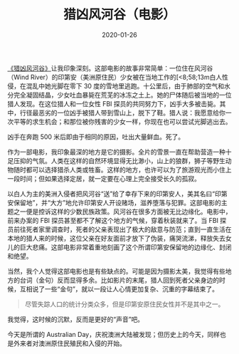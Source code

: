 #+TITLE: 猎凶风河谷（电影）
#+DATE: 2020-01-26
#+TAGS[]: movie

[[https://movie.douban.com/subject/26389601/][《猎凶风河谷》]]让我印象深刻。这部电影的故事非常简单：一位住在风河谷（Wind River）的印第安（美洲原住民）少女被在当地工作的[<8;58;13m白人性侵，在混乱中她光脚在零下 30 度的雪地里逃跑。十公里后，由于肺部的空气和水分完全凝固结晶，少女吐血暴毙在荒芜的冰冻之土上。她的尸体随后被当地的一位猎人发现。在这位猎人和一位女性 FBI 探员的共同努力下，凶手大多被击毙。其中，行径最恶劣的一位凶手被猎人带到雪山上，脱下了鞋。猎人说：我愿意给你一次平等的求生机会；和那位被你残害的少女一样，你现在也可以尝试光脚逃出去。

凶手在奔跑 500 米后即由于相同的原因，吐出大量鲜血。死了。

[[https://macdavid313.xyz/img/Wind-River-1-1024x1024.jpg]]

作为一部电影，我印象最深的地方是它的摄影。全片的雪景一直在帮助营造一种十足压抑的气氛。人类在这样的自然环境显得无比渺小，山上的狼群，狮子等野生动物随时都可以选择猎杀人类或牲畜。这样的地方，也许可以为了旅游观光而小住上一段时间；但如果选择定居，就一定要在心理上完全接受长久的孤寂。

[[https://macdavid313.xyz/img/p2499991432.jpg]]

以白人为主的美洲入侵者把风河谷“送”给了幸存下来的印第安人，美其名曰“印第安保留地”，并“大方”地允许印第安人开设赌场，滋养堕落与犯罪。这部电影的主题之一便是控诉这样的少数民族政策。风河谷在很多方面被无比边缘化。电影中，前来办案的 FBI 探员甚至都不了解这个地方的气候，穿着秋装就来了。当 FBI 探员前往死者家里调查时，死者的父亲表现出了极大的敌意与防范；直到一直生活在本地的猎人来的时候，这位父亲在好友面前才放下了伪装，痛哭流涕，释放失去女儿的巨大悲痛。这部电影非常着重地刻画了这个所谓印第安保留地的边缘化、封闭和绝望。

[[https://macdavid313.xyz/img/p2507874682.jpg]]

当然，我个人觉得这部电影也是有些缺点的。可能是因为摄影太美，我觉得有些地方的台词（金句）反而显得多余。比如影片的末尾，猎人回到死者父亲身边的时候，互相说了一些“金句”，就以一段让人心情更加复杂、沉重的字幕结束了。

#+BEGIN_QUOTE
尽管失踪人口的统计分类众多，但是印第安原住民女性并不是其中之一。
#+END_QUOTE

[[https://macdavid313.xyz/img/wind-river-last-scene.jpg]]

我觉得，这时候的沉默，反而是更好的“声音”吧。

今天是所谓的 Australian Day，庆祝澳洲大陆被发现；但历史上的今天，同样也是外来者对澳洲原住民殖民和入侵的开始。
